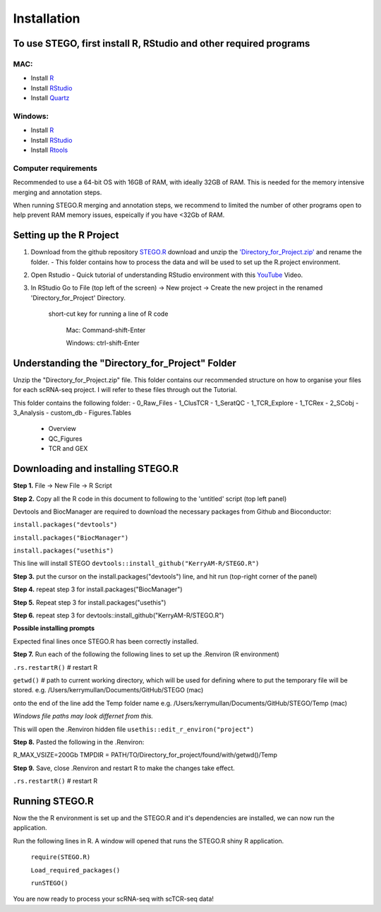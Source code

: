 Installation
============

To use STEGO, first install R, RStudio and other required programs
------------------------------------------------------------------
MAC:
^^^^

* Install `R <https://cran.r-project.org/bin/macosx/>`_ 
* Install `RStudio <https://posit.co/download/rstudio-desktop/>`_
* Install `Quartz <https://www.xquartz.org>`_

Windows:
^^^^^^^^

* Install `R <https://cran.r-project.org>`_
* Install `RStudio <https://posit.co/download/rstudio-desktop/>`_
* Install `Rtools <https://cran.r-project.org/bin/windows/Rtools/>`_

Computer requirements
^^^^^^^^^^^^^^^^^^^^^
Recommended to use a 64-bit OS with 16GB of RAM, with ideally 32GB of RAM. This is needed for the memory intensive merging and annotation steps. 

When running STEGO.R merging and annotation steps, we recommend to limited the number of other programs open to help prevent RAM memory issues, espeically if you have <32Gb of RAM. 


Setting up the R Project
------------------------
1. Download from the github repository `STEGO.R <https://github.com/KerryAM-R/STEGO.R>`_ download and unzip the `'Directory_for_Project.zip' <https://github.com/KerryAM-R/STEGO.R/blob/main/Directory_for_Project.zip>`_ and rename the folder.
   - This folder contains how to process the data and will be used to set up the R.project environment.
  
2. Open Rstudio
   - Quick tutorial of understanding RStudio environment with this `YouTube <https://www.youtube.com/watch?v=FIrsOBy5k58>`_ Video.

3. In RStudio Go to File (top left of the screen) -> New project -> Create the new project in the renamed 'Directory_for_Project' Directory.


    short-cut key for running a line of R code
    
        Mac: Command-shift-Enter
        
        Windows: ctrl-shift-Enter

Understanding the "Directory_for_Project" Folder
------------------------------------------------
Unzip the "Directory_for_Project.zip" file. This folder contains our recommended structure on how to organise your files for each scRNA-seq project. I will refer to these files through out the Tutorial.

This folder contains the following folder:
- 0_Raw_Files
- 1_ClusTCR
- 1_SeratQC
- 1_TCR_Explore
- 1_TCRex
- 2_SCobj
- 3_Analysis
- custom_db
- Figures.Tables
    + Overview
    + QC_Figures
    + TCR and GEX

  
Downloading and installing STEGO.R
----------------------------------
**Step 1.** File -> New File -> R Script 

**Step 2.** Copy all the R code in this document to following to the 'untitled' script (top left panel) 

Devtools and BiocManager are required to download the necessary packages from Github and Bioconductor:

``install.packages("devtools")``

``install.packages("BiocManager")``

``install.packages("usethis")``


This line will install STEGO
``devtools::install_github("KerryAM-R/STEGO.R")``

**Step 3.** put the cursor on the install.packages("devtools") line, and hit run (top-right corner of the panel) 

**Step 4.** repeat step 3 for install.packages("BiocManager")

**Step 5.** Repeat step 3 for install.packages("usethis")

**Step 6.** repeat step 3 for devtools::install_github("KerryAM-R/STEGO.R")

**Possible installing prompts**

.. code_chunk:: 

   When you see this line: "These packages have more recent versions available. It is recommended to update all of them. Which would you like to update?
   
   Enter one or more numbers, or an empty line to skip updates:", answer with  **1** and hit **Enter**. 
   
   On a **Mac** if you see "Do you want to install from sources the package which needs compilation? (Yes/no/cancel)", answer with  **no** and hit **Enter**. *This same message will appear as an popup on Windows.*
   
   Once all packages are installed, this will be the final section of the installation process. 

Expected final lines once STEGO.R has been correctly installed.

.. code_chunk:: 
   R CMD build 
          ✔  checking for file ‘/Users/kerrymullan/Desktop/STEGO_copy.R/Temp/Rtmp0n6xNi/remotes176117593b632/KerryAM-R-STEGO.R-df4640eae1a05f44f3c91ca527215f4af56894ff/DESCRIPTION’ ...
          ─  preparing ‘STEGO.R’:
          ✔  checking DESCRIPTION meta-information ...
          ─  checking for LF line-endings in source and make files and shell scripts
          ─  checking for empty or unneeded directories
          ─  building ‘STEGO.R_1.0.0.tar.gz’
      * installing *source* package STEGO.R’ ...
      ** using staged installation
      ** R
      ** inst
      ** byte-compile and prepare package for lazy loading
      ** help
      *** installing help indices
      *** copying figures
      ** building package indices
      ** testing if installed package can be loaded from temporary location
      ** testing if installed package can be loaded from final location
      ** testing if installed package keeps a record of temporary installation path
      * DONE (STEGO.R)


**Step 7.** Run each of the following the following lines to set up the .Renviron (R environment)

``.rs.restartR()`` # restart R

``getwd()`` # path to current working directory, which will be used for defining where to put the temporary file will be stored.  e.g. /Users/kerrymullan/Documents/GitHub/STEGO (mac)

onto the end of the line add the Temp folder name e.g. /Users/kerrymullan/Documents/GitHub/STEGO/Temp (mac)

*Windows file paths may look differnet from this.*

This will open the .Renviron hidden file
``usethis::edit_r_environ("project")``

**Step 8.** Pasted the following in the .Renviron:

R_MAX_VSIZE=200Gb
TMPDIR = PATH/TO/Directory_for_project/found/with/getwd()/Temp

**Step 9.** Save, close .Renviron and restart R to make the changes take effect. 

``.rs.restartR()`` # restart R

Running STEGO.R
---------------
Now the the R environment is set up and the STEGO.R and it's dependencies are installed, we can now run the application.

Run the following lines in R. A window will opened that runs the STEGO.R shiny R application. 


   ``require(STEGO.R)``

   ``Load_required_packages()``

   ``runSTEGO()``

You are now ready to process your scRNA-seq with scTCR-seq data!
